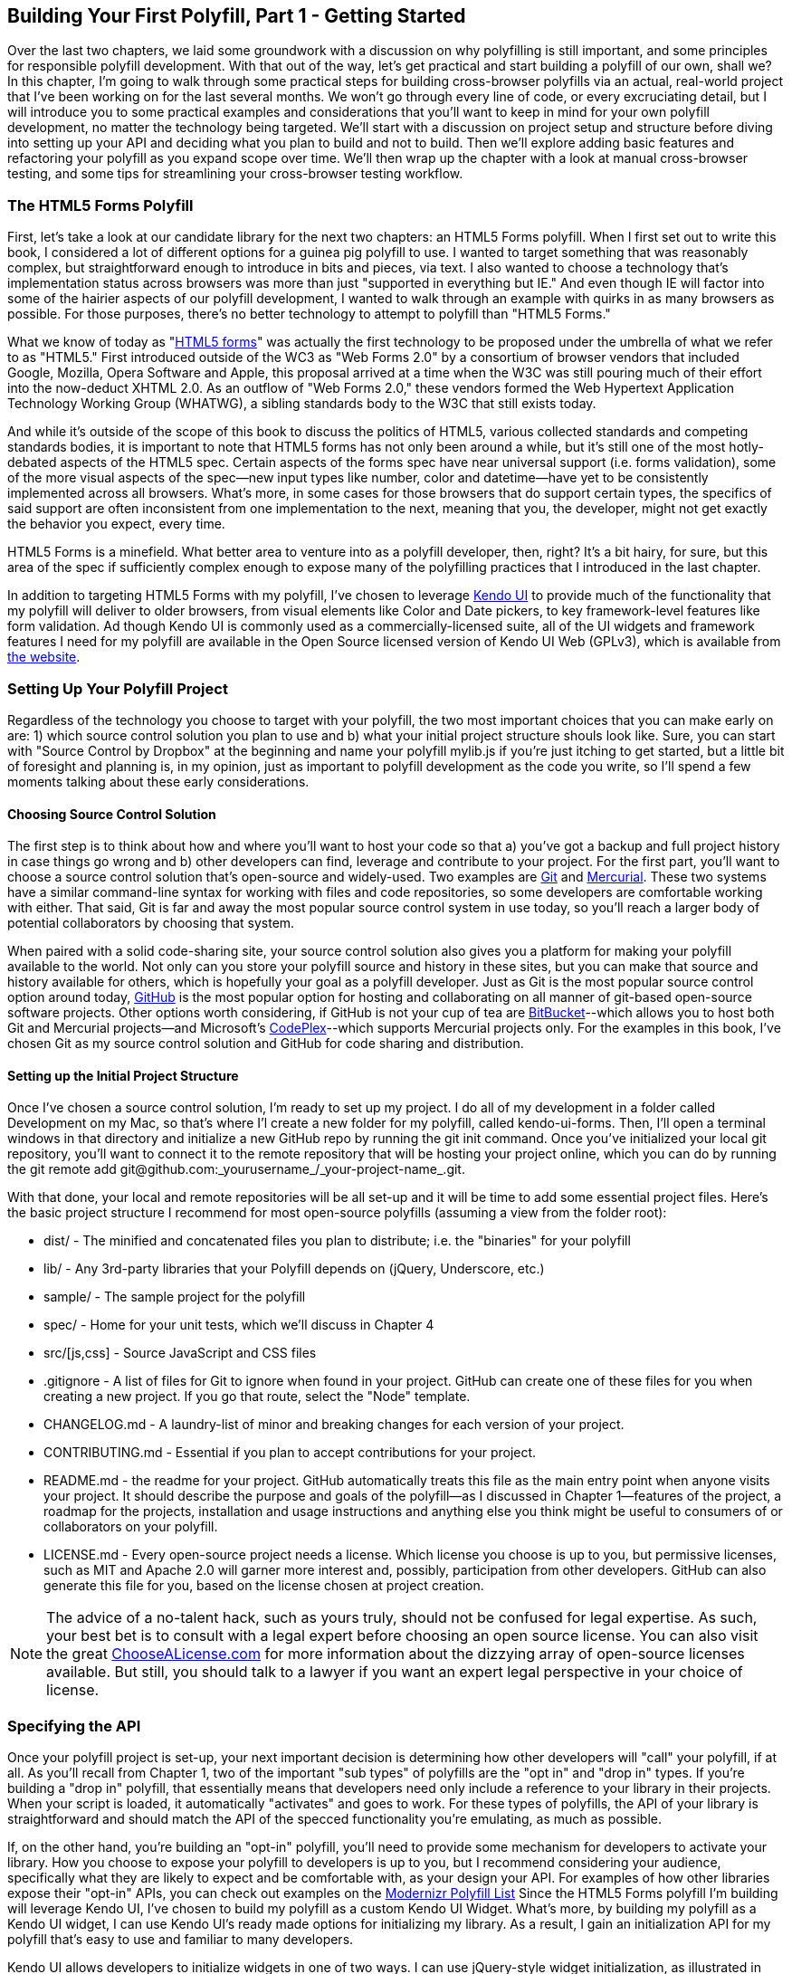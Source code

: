 [[polyfills_chapter_3]]
== Building Your First Polyfill, Part 1 - Getting Started

Over the last two chapters, we laid some groundwork with a discussion on why polyfilling is still important, and some principles for responsible polyfill development. With that out of the way, let's get practical and start building a polyfill of our own, shall we? In this chapter, I'm going to walk through some practical steps for building cross-browser polyfills via an actual, real-world project that I've been working on for the last several months. We won't go through every line of code, or every excruciating detail, but I will introduce you to some practical examples and considerations that you'll want to keep in mind for your own polyfill development, no matter the technology being targeted. We'll start with a discussion on project setup and structure before diving into setting up your API and deciding what you plan to build and not to build. Then we'll explore adding basic features and refactoring your polyfill as you expand scope over time. We'll then wrap up the chapter with a look at manual cross-browser testing, and some tips for streamlining your cross-browser testing workflow. 

=== The HTML5 Forms Polyfill

First, let's take a look at our candidate library for the next two chapters: an HTML5 Forms polyfill. When I first set out to write this book, I considered a lot of different options for a guinea pig polyfill to use. I wanted to target something that was reasonably complex, but straightforward enough to introduce in bits and pieces, via text. I also wanted to choose a technology that’s implementation status across browsers was more than just "supported in everything but IE." And even though IE will factor into some of the hairier aspects of our polyfill development, I wanted to walk through an example with quirks in as many browsers as possible. For those purposes, there’s no better technology to attempt to polyfill than "HTML5 Forms."

What we know of today as "http://www.w3.org/TR/2011/WD-html5-20110525/forms.html[HTML5 forms]" was actually the first technology to be proposed under the umbrella of what we refer to as "HTML5." First introduced outside of the WC3 as "Web Forms 2.0" by a consortium of browser vendors that included Google, Mozilla, Opera Software and Apple, this proposal arrived at a time when the W3C was still pouring much of their effort into the now-deduct XHTML 2.0. As an outflow of "Web Forms 2.0," these vendors formed the Web Hypertext Application Technology Working Group (WHATWG), a sibling standards body to the W3C that still exists today.

And while it’s outside of the scope of this book to discuss the politics of HTML5, various collected standards and competing standards bodies, it is important to note that HTML5 forms has not only been around a while, but it’s still one of the most hotly-debated aspects of the HTML5 spec. Certain aspects of the forms spec have near universal support (i.e. forms validation), some of the more visual aspects of the spec—new input types like number, color and datetime—have yet to be consistently implemented across all browsers. What’s more, in some cases for those browsers that do support certain types, the specifics of said support are often inconsistent from one implementation to the next, meaning that you, the developer, might not get exactly the behavior you expect, every time.

HTML5 Forms is a minefield. What better area to venture into as a polyfill developer, then, right? It’s a bit hairy, for sure, but this area of the spec if sufficiently complex enough to expose many of the polyfilling practices that I introduced in the last chapter.

In addition to targeting HTML5 Forms with my polyfill, I've chosen to leverage http://kendoui.com[Kendo UI] to provide much of the functionality that my polyfill will deliver to older browsers, from visual elements like Color and Date pickers, to key framework-level features like form validation. Ad though Kendo UI is commonly used as a commercially-licensed suite, all of the UI widgets and framework features I need for my polyfill are available in the Open Source licensed version of Kendo UI Web (GPLv3), which is available from http://www.kendoui.com[the website].  

=== Setting Up Your Polyfill Project

Regardless of the technology you choose to target with your polyfill, the two most important choices that you can make early on are: 1) which source control solution you plan to use and b) what your initial project structure shouls look like. Sure, you can start with "Source Control by Dropbox" at the beginning and name your polyfill +mylib.js+ if you're just itching to get started, but a little bit of foresight and planning is, in my opinion, just as important to polyfill development as the code you write, so I'll spend a few moments talking about these early considerations.

==== Choosing  Source Control Solution

The first step is to think about how and where you’ll want to host your code so that a) you’ve got a backup and full project history in case things go wrong and b) other developers can find, leverage and contribute to your project. For the first part, you’ll want to choose a source control solution that’s open-source and widely-used. Two examples are http://git-scm.com/[Git] and http://mercurial.selenic.com/[Mercurial]. These two systems have a similar command-line syntax for working with files and code repositories, so some developers are comfortable working with either. That said, Git is far and away the most popular source control system in use today, so you’ll reach a larger body of potential collaborators by choosing that system.

When paired with a solid code-sharing site, your source control solution also gives you a platform for making your polyfill available to the world. Not only can you store your polyfill source and history in these sites, but you can make that source and history available for others, which is hopefully your goal as a polyfill developer. Just as Git is the most popular source control option around today, https://github.com/[GitHub] is the most popular option for hosting and collaborating on all manner of git-based open-source software projects. Other options worth considering, if GitHub is not your cup of tea are http://www.bitbucket.com/[BitBucket]--which allows you to host both Git and Mercurial projects—and Microsoft’s http://www.codeplex.com/[CodePlex]--which supports Mercurial projects only. For the examples in this book, I’ve chosen Git as my source control solution and GitHub for code sharing and distribution.

==== Setting up the Initial Project Structure

Once I've chosen a source control solution, I'm ready to set up my project. I do all of my development in a folder called +Development+ on my Mac, so that's where I'l create a new folder for my polyfill, called +kendo-ui-forms+. Then, I'll open a terminal windows in that directory and initialize a new GitHub repo by running the +git init+ command. Once you’ve initialized your local git repository, you’ll want to connect it to the remote repository that will be hosting your project online, which you can do by running the +git remote add git@github.com:_yourusername_/_your-project-name_.git+.

With that done, your local and remote repositories will be all set-up and it will be time to add some essential project files. Here's the basic project structure I recommend for most open-source polyfills (assuming a view from the folder root):

- +dist/+ - The minified and concatenated files you plan to distribute; i.e. the "binaries" for your polyfill
- +lib/+ - Any 3rd-party libraries that your Polyfill depends on (jQuery, Underscore, etc.)
- +sample/+ - The sample project for the polyfill
- +spec/+ - Home for your unit tests, which we'll discuss in Chapter 4
- +src/[js,css]+ - Source JavaScript and CSS files
- +.gitignore+ - A list of files for Git to ignore when found in your project. GitHub can create one of these files for you when creating a new project. If you go that route, select the "Node" template.
- +CHANGELOG.md+ - A laundry-list of minor and breaking changes for each version of your project. 
- +CONTRIBUTING.md+ - Essential if you plan to accept contributions for your project. 
- +README.md+ - the readme for your project. GitHub automatically treats this file as the main entry point when anyone visits your project. It should describe the purpose and goals of the polyfill--as I discussed in Chapter 1--features of the project, a roadmap for the projects, installation and usage instructions and anything else you think might be useful to consumers of or collaborators on your polyfill.
- +LICENSE.md+ - Every open-source project needs a license. Which license you choose is up to you, but permissive licenses, such as MIT and Apache 2.0 will garner more interest and, possibly, participation from other developers. GitHub can also generate this file for you, based on the license chosen at project creation. 

[NOTE]
====
The advice of a no-talent hack, such as yours truly, should not be confused for legal expertise. As such, your best bet is to consult with a legal expert before choosing an open source license. You can also visit the great http://choosealicense.com/[ChooseALicense.com] for more information about the dizzying array of open-source licenses available. But still, you should talk to a lawyer if you want an expert legal perspective in your choice of license. 
====

=== Specifying the API

Once your polyfill project is set-up, your next important decision is determining how other developers will "call" your polyfill, if at all. As you'll recall from Chapter 1, two of the important "sub types" of polyfills are the "opt in" and "drop in" types. If you're building a "drop in" polyfill, that essentially means that developers need only include a reference to your library in their projects. When your script is loaded, it automatically "activates" and goes to work. For these types of polyfills, the API of your library is straightforward and should match the API of the specced functionality you're emulating, as much as possible.

If, on the other hand, you're building an "opt-in" polyfill, you'll need to provide some mechanism for developers to activate your library. How you choose to expose your polyfill to developers is up to you, but I recommend considering your audience, specifically what they are likely to expect and be comfortable with, as your design your API. For examples of how other libraries expose their "opt-in" APIs, you can check out examples on the https://github.com/Modernizr/Modernizr/wiki/HTML5-Cross-Browser-Polyfills[Modernizr Polyfill List] Since the HTML5 Forms polyfill I'm building will leverage Kendo UI, I've chosen to build my polyfill as a custom Kendo UI Widget. What's more, by building my polyfill as a Kendo UI widget, I can use Kendo UI's ready made options for initializing my library. As a result, I gain an initialization API for my polyfill that's easy to use and familiar to many developers.

Kendo UI allows developers to initialize widgets in one of two ways. I can use jQuery-style widget initialization, as illustrated in <<EX3-1>>, or I can use a declarative-style declaration, which hinges on placing +data-role+ attributes on relevant elements in my markup. This approach is illustrated in <<EX3-2>>.

[[EX3-1]]
 .Initializing the Forms polyfill using JavaScript
====
[source, js]
----
<form id="myForm">
  <!-- Rest of form declaration -->
</form>
<script>
  $('#myForm').kendoForm();
</script>
----
====

[[EX3-2]]
.Initializing the Forms polyfill via declarative initialization
====
[source, js]
----
<form action="input.html" data-role="form">
  <!-- Rest of form declaration -->
</form>
<script>
  kendo.init(document.body);
</script>
----
====

To support both of these approaches in my polyfill, I'll need to follow Kendo UI's recommended approach for creating custom Kendo UI widgets. First, I'll create the core source file for my polyfill in the +src/+ folder for my project. I'll call it +kendo.forms.js+, which follows a naming convention similar to other Kendo UI source files. Then, in my new source file, I'll include the code in <<EX3-3>>.

[[EX3-3]]
.Initial skeleton for the Kendo UI Forms Polyfill
====
[source, js]
----
(function($, kendo) {
  var ui = kendo.ui,
    Widget = ui.Widget;
    
  var Form = Widget.extend({
    init: function(element, options) {
      // base call to widget initialization
      Widget.fn.init.call(this, element, options);
    },
    options: {
      // the name is what it will appear in the kendo namespace (kendo.ui.Form).
      // The jQuery plugin would be jQuery.fn.kendoForm.
      name: 'Form'
    }
  });

  ui.plugin(Form);
} (jQuery, kendo));
----
====

As you can see from the code above, my polyfill starts with an IIFE that specifies my dependencies, jQuery and Kendo UI in this case. Next, I create some local lookup variables to cache key parts of the Kendo UI namespace. Then, I create a new Form variable by calling the +kendo.ui.Widget.extend+ method, which takes care of handling the initialization types I specified above. Finally, I'll call the +kendo.ui.plugin+ method and pass in my +Form+ widget, which adds my Polyfill to the widget registry for runtime lookup and evaluation.

For my HTML5 Forms polyfill, this is all I need to create a public API for initializing my library. With this skeleton code in place, I can now use either initialization method described in <<EX3-1>> and <<EX3-2>> and things will resolve. My polyfill won't do anything at this point, but it will run without errors, so that's progress!

With the opt-in API of our library set, we can move on to building out the core functionality of our polyfill. Regardless of the type of polyfill you're building, much of the API you'll be exposing should already be decided for you via the specification for the technology you're targeting. As discussed in the last chapter, it's important to adhere to this specification as much as possible. If you're planning to support an aspect of the spec, you should try your best to support it _as specced_. You should also be clear in your documentation and in source comments which aspects of the spec you support and which you don't. 

=== Deciding what to build

Speaking of which, the next important decision you need to make in your library is what to build. Even if you do plan to support every nook and cranny of a spec with your polyfill, you probably won't be able to bang out full support over a weekend. You need a plan, and if you're anything like me, you probably want to target simple features and "quick wins" first, building a good foundation and a working polyfill before tackling the hairier aspects of support. If you'd rather target the hard stuff first, that's ok too, of course!

In the context of HTML5 Forms, the simpler features are those new input types like Color, Number and DateTime. Because Kendo UI Web has widgets for these, "supporting" them is a simple matter of adding the Kendo UI widget when one of these types is found on a form. Validation support, on the other hand, is a bit trickier, so Im going to put that off for later, perhaps after the first couple of releases.

Since we're talking about releases, this is probably a good time to think about the roadmap for your polyfill. Assuming you're talking a complex feature, you'll probably want to write down what you plan to support, and when. For the HTML5 Forms polyfill, I chose to include a roadmap on the README for the project, which I've also included below in <<EX3-4>>.

[[EX3-4]]
TODO: TABLE with roadmap 

In addition to creating a roadmap and plan for your polyfill, you'll also want to consider if there's anything under the technology umbrella that you're planning to polyfill that you don't plan to or cannot support. Sometimes, it's not possible to reliably polyfill an aspect of a specification, so you'll want to avoid even trying to support it. Other times, adding support for a given feature is possible, but not something you're prepared to take on. No matter the reason, be sure that your roadmap is clear about what you're not planning to polyfill so that developers are informed when considering your library. 

=== Adding Basic Features

Ok, so we've got our basic polyfill skeleton in place, an API for calling it and a roadmap for which features we plan to add. Now it's time to get to work and add our first, real feature. Of course, if we're going to add features to our polyfill, we also need ways to test them out, don't we? IN Chapter 4, I'll discuss setting up unit and cross-browser testing in-depth, but in the meantime, let's create a "sample" form that we can use to test out our library as we work on it. This sample will serve as a live demonstration and part of our docs when we publish our polyfill, so it's something you'll want to add to your projects even if you're also performing automated or unit testing.

To that end, let's create a new HTML page in the +samples/+ folder and call it form-sample.html. Since our library is an HTML5 Forms polyfill, it makes sense that the sample page itself be a form. Since this sample page will also seve as a part of my docs, the HTML page will include references to bootstrap and some additional markup. Beyond that, the relevant portion of this sample page, that is the form itself is shown in <<EX3-4>>.

[[EX3-04]]
.Polyfill sample form markfup
====
[source, html]
----
<!-- TODO -->
----
====

As you can see from the sample, it's a pretty robust form, and it also uses pretty much all of the new HTML5 Forms features introduced in the spec. 

- Creating the Sample / Test Form
- Creating the skeleton for the polyfill (as a Kendo UI Widget) [also grab from Chapter 3]
- Adding the first feature (support for the color type)
- Adding Feature Detection and an "Always Use" mode

  ==== To Feature Detect, or Not to Feature Detect

  - First thing to consider when starting development
  - Ways to support handle optional feature detection

=== Expanding your Polyfill and Refactoring

- Adding the second feature (support for the numeric type)
- Refactoring type support for consistency and ease of maintenance
- Adding features 3-n
- When things get hairy, adding support for date types

=== Polyfilling visual features with CSS

- Show the addition of CSS and JavaScript to add support for the "placeholder" attribute
- Talk about cross-browser quirks that arose and how to address those

=== Testing out your work across browsers

- Running your sample project in "Evergreen" Chrome, Safari, Firefox, Opera and IE
- Testing oldIE with VMs from modern.ie
- Testing across browsers with browserstack, testling, etc.

=== Conclusion
